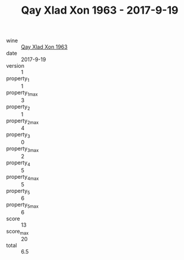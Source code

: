 :PROPERTIES:
:ID:                     161998ba-d5e8-4d01-b303-612af46b8cf9
:END:
#+TITLE: Qay Xlad Xon 1963 - 2017-9-19

- wine :: [[id:50e74b7c-a3cb-464d-8c33-6afc7de059c5][Qay Xlad Xon 1963]]
- date :: 2017-9-19
- version :: 1
- property_1 :: 1
- property_1_max :: 3
- property_2 :: 1
- property_2_max :: 4
- property_3 :: 0
- property_3_max :: 2
- property_4 :: 5
- property_4_max :: 5
- property_5 :: 6
- property_5_max :: 6
- score :: 13
- score_max :: 20
- total :: 6.5


